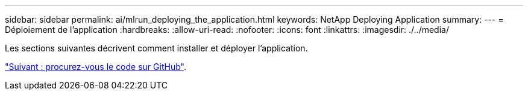 ---
sidebar: sidebar 
permalink: ai/mlrun_deploying_the_application.html 
keywords: NetApp Deploying Application 
summary:  
---
= Déploiement de l'application
:hardbreaks:
:allow-uri-read: 
:nofooter: 
:icons: font
:linkattrs: 
:imagesdir: ./../media/


[role="lead"]
Les sections suivantes décrivent comment installer et déployer l'application.

link:mlrun_get_code_from_github.html["Suivant : procurez-vous le code sur GitHub"].
